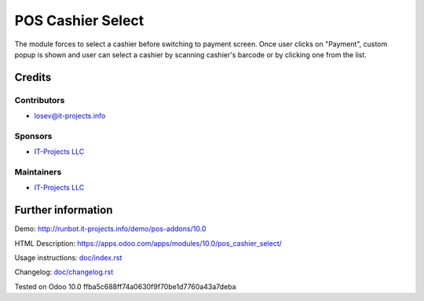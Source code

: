 ====================
 POS Cashier Select
====================

The module forces to select a cashier before switching to payment screen. Once user clicks on "Payment", custom popup is shown and user can select a cashier by scanning cashier's barcode or by clicking one from the list.

Credits
=======

Contributors
------------
* losev@it-projects.info

Sponsors
--------
* `IT-Projects LLC <https://it-projects.info>`__

Maintainers
-----------
* `IT-Projects LLC <https://it-projects.info>`__

Further information
===================

Demo: http://runbot.it-projects.info/demo/pos-addons/10.0

HTML Description: https://apps.odoo.com/apps/modules/10.0/pos_cashier_select/

Usage instructions: `<doc/index.rst>`__

Changelog: `<doc/changelog.rst>`__

Tested on Odoo 10.0 ffba5c688ff74a0630f9f70be1d7760a43a7deba
